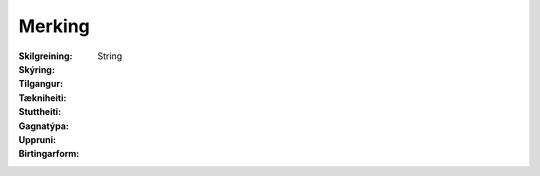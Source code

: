Merking
~~~~~~~
  
 .. todo::
  Vantar að klára eigindi
  
:Skilgreining:
 

:Skýring:
  

:Tilgangur:
  
  
:Tækniheiti:
 
 
:Stuttheiti:
 

:Gagnatýpa:
 String
 
:Uppruni:
 
 
:Birtingarform: 